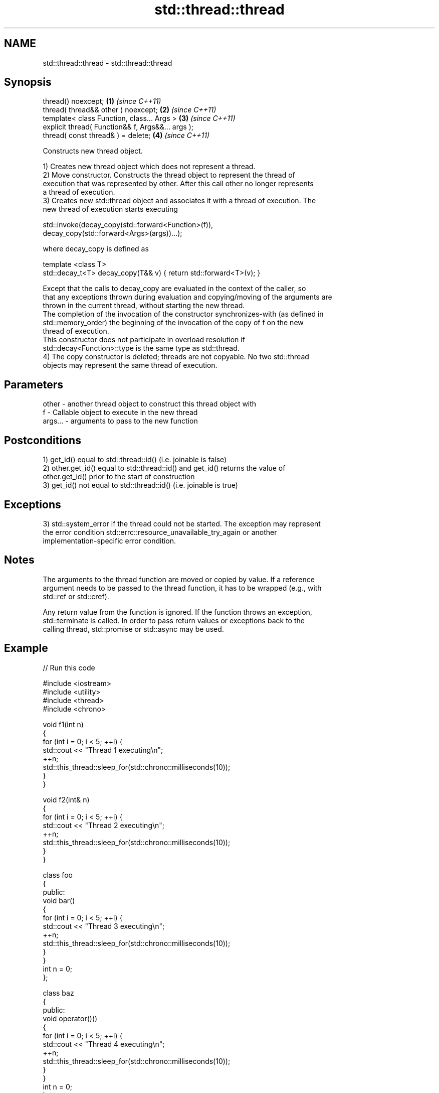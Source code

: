 .TH std::thread::thread 3 "2021.11.17" "http://cppreference.com" "C++ Standard Libary"
.SH NAME
std::thread::thread \- std::thread::thread

.SH Synopsis
   thread() noexcept;                               \fB(1)\fP \fI(since C++11)\fP
   thread( thread&& other ) noexcept;               \fB(2)\fP \fI(since C++11)\fP
   template< class Function, class... Args >        \fB(3)\fP \fI(since C++11)\fP
   explicit thread( Function&& f, Args&&... args );
   thread( const thread& ) = delete;                \fB(4)\fP \fI(since C++11)\fP

   Constructs new thread object.

   1) Creates new thread object which does not represent a thread.
   2) Move constructor. Constructs the thread object to represent the thread of
   execution that was represented by other. After this call other no longer represents
   a thread of execution.
   3) Creates new std::thread object and associates it with a thread of execution. The
   new thread of execution starts executing

 std::invoke(decay_copy(std::forward<Function>(f)),
             decay_copy(std::forward<Args>(args))...);

   where decay_copy is defined as

 template <class T>
 std::decay_t<T> decay_copy(T&& v) { return std::forward<T>(v); }

   Except that the calls to decay_copy are evaluated in the context of the caller, so
   that any exceptions thrown during evaluation and copying/moving of the arguments are
   thrown in the current thread, without starting the new thread.
   The completion of the invocation of the constructor synchronizes-with (as defined in
   std::memory_order) the beginning of the invocation of the copy of f on the new
   thread of execution.
   This constructor does not participate in overload resolution if
   std::decay<Function>::type is the same type as std::thread.
   4) The copy constructor is deleted; threads are not copyable. No two std::thread
   objects may represent the same thread of execution.

.SH Parameters

   other   - another thread object to construct this thread object with
   f       - Callable object to execute in the new thread
   args... - arguments to pass to the new function

.SH Postconditions

   1) get_id() equal to std::thread::id() (i.e. joinable is false)
   2) other.get_id() equal to std::thread::id() and get_id() returns the value of
   other.get_id() prior to the start of construction
   3) get_id() not equal to std::thread::id() (i.e. joinable is true)

.SH Exceptions

   3) std::system_error if the thread could not be started. The exception may represent
   the error condition std::errc::resource_unavailable_try_again or another
   implementation-specific error condition.

.SH Notes

   The arguments to the thread function are moved or copied by value. If a reference
   argument needs to be passed to the thread function, it has to be wrapped (e.g., with
   std::ref or std::cref).

   Any return value from the function is ignored. If the function throws an exception,
   std::terminate is called. In order to pass return values or exceptions back to the
   calling thread, std::promise or std::async may be used.

.SH Example


// Run this code

 #include <iostream>
 #include <utility>
 #include <thread>
 #include <chrono>

 void f1(int n)
 {
     for (int i = 0; i < 5; ++i) {
         std::cout << "Thread 1 executing\\n";
         ++n;
         std::this_thread::sleep_for(std::chrono::milliseconds(10));
     }
 }

 void f2(int& n)
 {
     for (int i = 0; i < 5; ++i) {
         std::cout << "Thread 2 executing\\n";
         ++n;
         std::this_thread::sleep_for(std::chrono::milliseconds(10));
     }
 }

 class foo
 {
 public:
     void bar()
     {
         for (int i = 0; i < 5; ++i) {
             std::cout << "Thread 3 executing\\n";
             ++n;
             std::this_thread::sleep_for(std::chrono::milliseconds(10));
         }
     }
     int n = 0;
 };

 class baz
 {
 public:
     void operator()()
     {
         for (int i = 0; i < 5; ++i) {
             std::cout << "Thread 4 executing\\n";
             ++n;
             std::this_thread::sleep_for(std::chrono::milliseconds(10));
         }
     }
     int n = 0;
 };

 int main()
 {
     int n = 0;
     foo f;
     baz b;
     std::thread t1; // t1 is not a thread
     std::thread t2(f1, n + 1); // pass by value
     std::thread t3(f2, std::ref(n)); // pass by reference
     std::thread t4(std::move(t3)); // t4 is now running f2(). t3 is no longer a thread
     std::thread t5(&foo::bar, &f); // t5 runs foo::bar() on object f
     std::thread t6(b); // t6 runs baz::operator() on object b
     t2.join();
     t4.join();
     t5.join();
     t6.join();
     std::cout << "Final value of n is " << n << '\\n';
     std::cout << "Final value of foo::n is " << f.n << '\\n';
 }

.SH Possible output:

 Thread 1 executing
 Thread 2 executing
 Thread 3 executing
 Thread 4 executing
 Thread 3 executing
 Thread 1 executing
 Thread 2 executing
 Thread 4 executing
 Thread 2 executing
 Thread 3 executing
 Thread 1 executing
 Thread 4 executing
 Thread 3 executing
 Thread 2 executing
 Thread 1 executing
 Thread 4 executing
 Thread 3 executing
 Thread 1 executing
 Thread 2 executing
 Thread 4 executing
 Final value of n is 5
 Final value of foo::n is 5

   Defect reports

   The following behavior-changing defect reports were applied retroactively to
   previously published C++ standards.

      DR    Applied to              Behavior as published              Correct behavior
   LWG 2097 C++11      constructor taking a Callable object might be   constrained
                       ambiguous with the move constructor

.SH References

     * C++20 standard (ISO/IEC 14882:2020):

     * 32.4.2.2 thread constructors [thread.thread.constr]

     * C++17 standard (ISO/IEC 14882:2017):

     * 33.3.2.2 thread constructors [thread.thread.constr]

     * C++14 standard (ISO/IEC 14882:2014):

     * 30.3.1.2 thread constructors [thread.thread.constr]

     * C++11 standard (ISO/IEC 14882:2011):

     * 30.3.1.2 thread constructors [thread.thread.constr]

.SH See also

   C documentation for
   thrd_create
